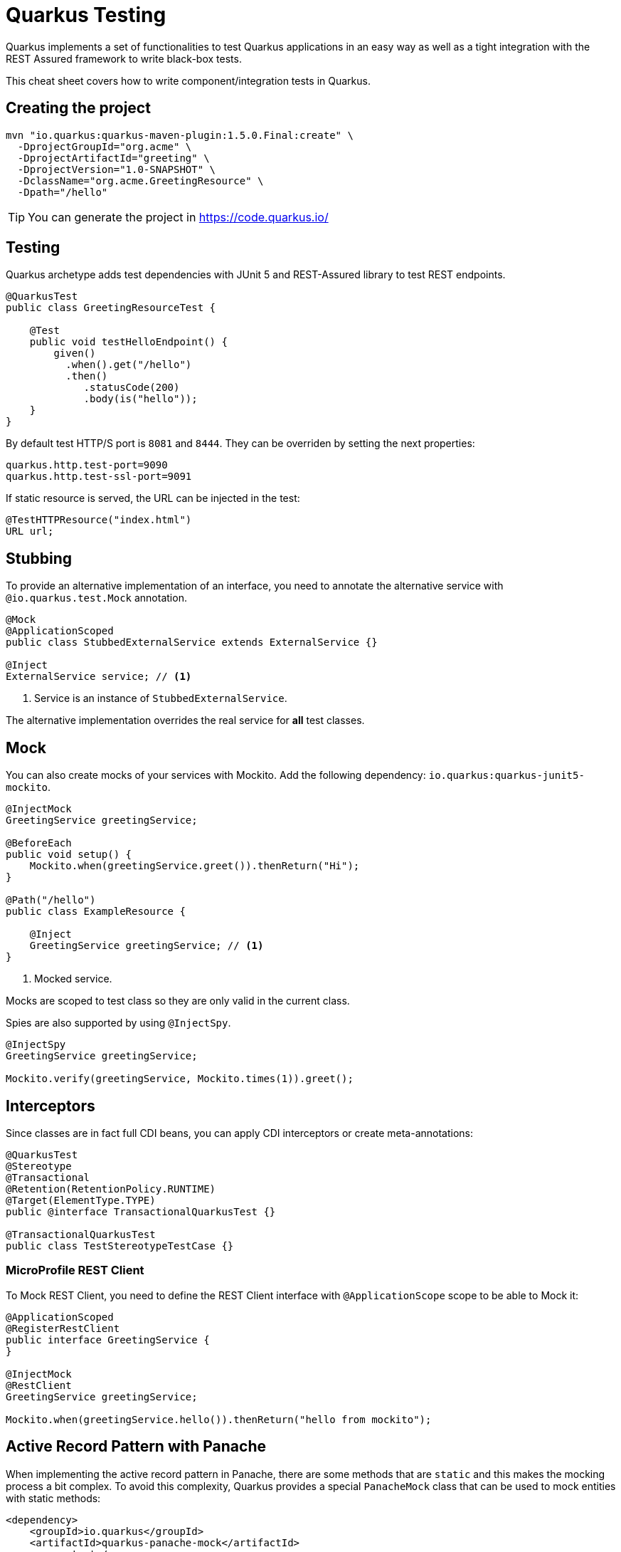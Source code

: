 = Quarkus Testing
:experimental: true
:product-name:
:version: 1.5.0

Quarkus implements a set of functionalities to test Quarkus applications in an easy way as well as a tight integration with the REST Assured framework to write black-box tests.

This cheat sheet covers how to write component/integration tests in Quarkus.

== Creating the project

[source, bash-shell, subs=attributes+]
----
mvn "io.quarkus:quarkus-maven-plugin:{version}.Final:create" \
  -DprojectGroupId="org.acme" \
  -DprojectArtifactId="greeting" \
  -DprojectVersion="1.0-SNAPSHOT" \
  -DclassName="org.acme.GreetingResource" \
  -Dpath="/hello"
----

TIP: You can generate the project in https://code.quarkus.io/

== Testing

Quarkus archetype adds test dependencies with JUnit 5 and REST-Assured library to test REST endpoints.

[source, java]
----
@QuarkusTest
public class GreetingResourceTest {

    @Test
    public void testHelloEndpoint() {
        given()
          .when().get("/hello")
          .then()
             .statusCode(200)
             .body(is("hello"));
    }
}
----

By default test HTTP/S port is `8081` and `8444`.
They can be overriden by setting the next properties:

[source, properties]
----
quarkus.http.test-port=9090
quarkus.http.test-ssl-port=9091
----

If static resource is served, the URL can be injected in the test:

[source, java]
----
@TestHTTPResource("index.html")
URL url;
----

== Stubbing

To provide an alternative implementation of an interface, you need to annotate the alternative service with `@io.quarkus.test.Mock` annotation.

[source, java]
----
@Mock
@ApplicationScoped
public class StubbedExternalService extends ExternalService {}

@Inject
ExternalService service; // <1>
----
<1> Service is an instance of `StubbedExternalService`.

The alternative implementation overrides the real service for *all* test classes.

== Mock

You can also create mocks of your services with Mockito.
Add the following dependency: `io.quarkus:quarkus-junit5-mockito`.

[source, java]
----
@InjectMock
GreetingService greetingService;

@BeforeEach
public void setup() {
    Mockito.when(greetingService.greet()).thenReturn("Hi");
}

@Path("/hello")
public class ExampleResource {

    @Inject
    GreetingService greetingService; // <1>
}
----
<1> Mocked service.

Mocks are scoped to test class so they are only valid in the current class.

Spies are also supported by using `@InjectSpy`.

[source, java]
----
@InjectSpy
GreetingService greetingService;

Mockito.verify(greetingService, Mockito.times(1)).greet();
----

== Interceptors

Since classes are in fact full CDI beans, you can apply CDI interceptors or create meta-annotations:

[source, java]
----
@QuarkusTest
@Stereotype
@Transactional
@Retention(RetentionPolicy.RUNTIME)
@Target(ElementType.TYPE)
public @interface TransactionalQuarkusTest {}

@TransactionalQuarkusTest
public class TestStereotypeTestCase {}
----

=== MicroProfile REST Client

To Mock REST Client, you need to define the REST Client interface with `@ApplicationScope` scope to be able to Mock it:

[source, java]
----
@ApplicationScoped
@RegisterRestClient
public interface GreetingService {
}

@InjectMock
@RestClient
GreetingService greetingService;

Mockito.when(greetingService.hello()).thenReturn("hello from mockito");
----

== Active Record Pattern with Panache

When implementing the active record pattern in Panache, there are some methods that are `static` and this makes the mocking process a bit complex.
To avoid this complexity, Quarkus provides a special `PanacheMock` class that can be used to mock entities with static methods:

[source, xml]
----
<dependency>
    <groupId>io.quarkus</groupId>
    <artifactId>quarkus-panache-mock</artifactId>
    <scope>test</scope>
</dependency>
----

[source, java]
----
@Test
public void testPanacheMocking() {
    PanacheMock.mock(Person.class);

    Mockito.when(Person.count()).thenReturn(23l);
    Assertions.assertEquals(23, Person.count());
    PanacheMock.verify(Person.class, Mockito.times(1)).count();
}
----

== Quarkus Test Resource

You can execute some logic before the first test run and execute some logic at the end of the test suite.

You need to create a class implementing `QuarkusTestResourceLifecycleManager` interface and register it in the test via `@QuarkusTestResource` annotation.

[source, java]
----
public class MyCustomTestResource
    implements QuarkusTestResourceLifecycleManager {

    @Override
    public Map<String, String> start() {
        // return system properties that
        // are set before running tests
        return Collections.emptyMap();
    }

    @Override
    public void stop() {
    }

    // optional
    public void init(Map<String, String> initArgs) {} // <1>

    // optional
    @Override
    public void inject(Object testInstance) {}

    // optional
    @Override
    public int order() {
        return 0;
    }
}
----
<1> Args are taken from ` QuarkusTestResource(initArgs)`.

IMPORTANT: Returning new system properties implies that if you run the tests in parallel, you need to run them in different JVMs.

And the registration of the test resource:

[source, java]
----
@QuarkusTestResource(MyCustomTestResource.class)
public class MyTest {}
----

=== Provided Test Resources

Quarkus provides some test resources implementations:

*H2*

Dependency: `io.quarkus:quarkus-test-h2`
Registration: `@QuarkusTestResource(H2DatabaseTestResource.class)`.

*Derby* 

Dependency: `io.quarkus:quarkus-test-derby`
Registration: `@QuarkusTestResource(DerbyDatabaseTestResource.class)`

*Artemis*

Dependency: `io.quarkus:quarkus-test-artemis`
Registration: `@QuarkusTestResource(ArtemisTestResource.class)`

*LDAP*

Dependency: `io.quarkus:quarkus-test-ldap`
Registration: `@QuarkusTestResource(LdapServerTestResource.class)`

You can populate LDAP entries by creating a `quarkus-io.ldif` file at the root of the classpath.

*Vault*

Dependency: `io.quarkus:quarkus-test-vault`
Registration: `@QuarkusTestResource(VaultTestLifecycleManager.class)`

*Amazon Lambda*

Dependency: `io.quarkus:quarkus-test-amazon-lambda`
Registration: `@QuarkusTestResource(LambdaResourceManager.class)`

*Kubernetes Mock Server*

Dependency: `io.quarkus:quarkus-test-kubernetes-client`
Registration: `@QuarkusTestResource(KubernetesMockServerTestResource.class)`

[source, java]
----
@MockServer
private KubernetesMockServer mockServer;

@Test
public void test() {
    final Pod pod1 = ...
    mockServer
        .expect()
        .get()
        .withPath("/api/v1/namespaces/test/pods")
        .andReturn(200,
            new PodListBuilder()
            ...
}
----

== Native Testing

To test native executables annotate the test with `@NativeImageTest`.

==  About Profiles

Quarkus allows you to have multiple configurations in the same file (`application.properties`).

The syntax for this is `%{profile}.config.key=value`.

`test` profile is used when tests are executed.

[source, properties]
----
greeting.message=This is in Production
%test.greeting.message=This is a Test
----

== Amazon Lambdas

You can write tests for Amazon Lambdas:

[source, xml]
----
<dependency>
  <groupId>io.quarkus</groupId>
  <artifactId>quarkus-test-amazon-lambda</artifactId>
  <scope>test</scope>
</dependency>
----

[source, java]
----
@Test
public void testLambda() {
    MyInput in = new MyInput();
    in.setGreeting("Hello");
    in.setName("Stu");
    MyOutput out = io.quarkus.amazon.lambda.LambdaClient.invoke(MyOutput.class, in);
}
----

== Quarkus Email

Quarkus offers an extension to send emails.
A property is provided to send emails to a mock instance instead of using a real SMTP server.

If `quarkus.mailer.mock` is set to true, which is the default value in `dev` and `test` profiles, you can inject `MockMailbox` to get the sent messages.

[source, java]
----
@Inject
MockMailbox mailbox;

@BeforeEach
void init() {
    mailbox.clear();
}

List<Mail> sent = mailbox
            .getMessagesSentTo("to@acme.org");
----